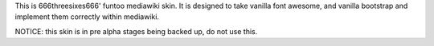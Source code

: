 This is 666threesixes666' funtoo mediawiki skin.  It is designed to take vanilla font awesome, and vanilla bootstrap and implement them correctly within mediawiki.

NOTICE: this skin is in pre alpha stages being backed up, do not use this.
